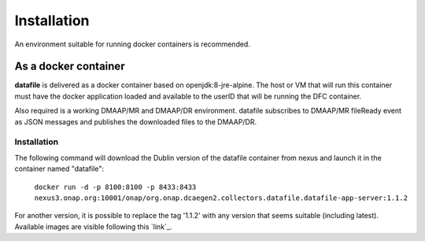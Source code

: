 .. This work is licensed under a Creative Commons Attribution 4.0 International License.
.. http://creativecommons.org/licenses/by/4.0

Installation
============

An environment suitable for running docker containers is recommended.

As a docker container
---------------------

**datafile** is delivered as a docker container based on openjdk:8-jre-alpine.  The
host or VM that will run this container must have the docker application
loaded and available to the userID that will be running the DFC container.

Also required is a working DMAAP/MR and DMAAP/DR environment.  datafile
subscribes to DMAAP/MR fileReady event as JSON messages and publishes the downloaded files to the DMAAP/DR.

Installation
^^^^^^^^^^^^

The following command will download the Dublin version of the datafile container from
nexus and launch it in the container named "datafile":

    ``docker run -d -p 8100:8100 -p 8433:8433
    nexus3.onap.org:10001/onap/org.onap.dcaegen2.collectors.datafile.datafile-app-server:1.1.2``

For another version, it is possible to replace the tag '1.1.2' with any version that seems suitable (including latest).
Available images are visible following this `link`_.

.. _link https://nexus3.onap.org/#browse/search=keyword%3D*datafile*
